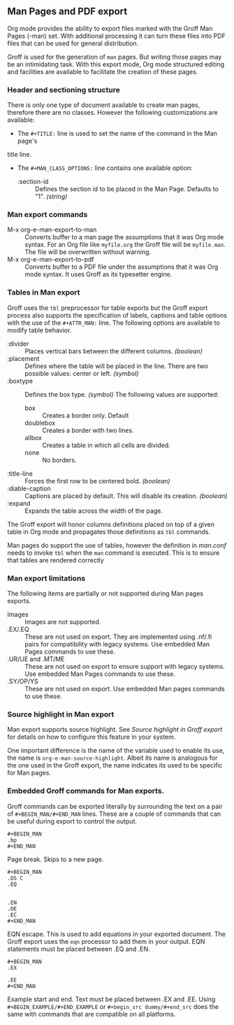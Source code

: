 ** Man Pages and PDF export
Org mode provides the ability to export files marked with the Groff
Man Pages (-man) set. With additional processing it can turn
these files into PDF files that can be used for general
distribution. 

Groff is used for the generation of =man= pages. But writing those pages 
may be an intimidating task. With this export mode, Org mode structured 
editing and facilities are available to facilitate the creation of these
pages. 
*** Header and sectioning structure
There is only one type of document available to create man pages,
therefore there are no classes. However the following customizations are available:
- The =#+TITLE:= line is used to set the name of the command in the Man page's 
title line.  
- The =#+MAN_CLASS_OPTIONS:= line contains one available option:
   - :section-id :: Defines the section id to be placed in the Man Page. 
                    Defaults to "1". /(string)/
*** Man export commands
  - M-x org-e-man-export-to-man :: Converts buffer to a man page
       the assumptions that it was Org mode syntax. For an Org file like
       =myfile.org= the Groff file will be =myfile.man=. The file will
       be overwritten without warning. 
  - M-x org-e-man-export-to-pdf :: Converts buffer to a PDF file under
       the assumptions that it was Org mode syntax. It uses Groff as its
       typesetter engine. 

*** Tables in Man export
Groff uses the =tbl= preprocessor for table exports but the Groff export
process also supports the specification of labels, captions and table 
options with the use of the =#+ATTR_MAN:= line. The following options
are available to modify table behavior. 

- :divider :: Places vertical bars between the different
              columns. /(boolean)/
- :placement :: Defines where the table will be placed in the
                line. There are two possible values: center or
                left. /(symbol)/
- :boxtype :: Defines the box type. /(symbol)/ The following values are supported: 
   - box :: Creates a border only. Default
   - doublebox :: Creates a border with two lines.
   - allbox :: Creates a table in which all cells are divided. 
   - none :: No borders. 
- :title-line :: Forces the first row to be centered bold. /(boolean)/
- :diable-caption :: Captions are placed by default. This will disable
     its creation. /(boolean)/
- :expand :: Expands the table across the width of the page. 

The Groff export will honor columns definitions placed on top of a given
table in Org mode and propagates those definitions as =tbl= commands. 

Man pages do support the use of tables, however the definition in
/man.conf/ needs to invoke =tbl= when the =man= command is
executed. This is to ensure that tables are rendered correctly
*** Man export limitations
The following items are partially or not supported during Man pages
exports. 
  - Images :: Images are not supported.
  - .EX/.EQ :: These are not used on export. They are implemented using
               .nf/.fi pairs for compatibility with legacy systems. Use
               embedded Man Pages commands to use these. 
  - .UR/UE and .MT/ME :: These are not used on export to ensure 
                         support with legacy systems. Use embedded Man Pages
                         commands to use these. 
  - .SY/OP/YS :: These are not used on export. Use embedded Man
                 pages commands to use these. 
*** Source highlight in Man export
Man export supports source highlight. See /Source highlight in Groff
export/ for details on how to configure this feature in your
system.  

One important difference is the name of the variable used to enable
its use, the name is =org-e-man-source-highlight=. Albeit its name
is analogous for the one used in the Groff export, the name
indicates its used to be specific for Man pages.
*** Embedded Groff commands for Man exports. 
Groff commands can be exported literally by surrounding the text on a
pair of =#+BEGIN_MAN/#+END_MAN= lines.  These are a couple of 
commands that can be useful during export to control the output. 

#+begin_src dummy
#+BEGIN_MAN
.bp
#+END_MAN
#+end_src

Page break. Skips to a new page. 

#+begin_src dummy
#+BEGIN_MAN
.DS C
.EQ


.EN
.DE
.EC
#+END_MAN
#+end_src

EQN escape. This is used to add equations in your exported document. The
Groff export uses the =eqn= processor to add them in your output. EQN
statements must be placed between .EQ and .EN.

#+begin_src dummy
#+BEGIN_MAN
.EX

.EE
#+END_MAN
#+end_src

Example start and end. Text must be placed between .EX and
.EE. Using =#+BEGIN_EXAMPLE/#+END_EXAMPLE= or =#+begin_src dummy/#+end_src= 
does the same with commands that are compatible on all platforms.
